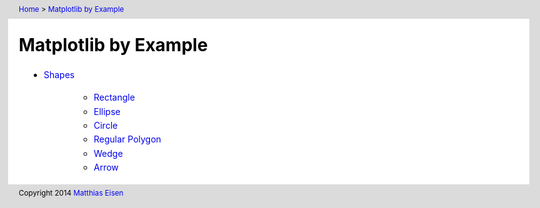 .. header:: `Home </>`_ > `Matplotlib by Example </matplotlib/>`_

Matplotlib by Example
~~~~~~~~~~~~~~~~~~~~~

- `Shapes </matplotlib/shapes/>`_

    - `Rectangle </matplotlib/shapes/rectangle/>`_
    - `Ellipse </matplotlib/shapes/ellipse/>`_
    - `Circle </matplotlib/shapes/circle/>`_
    - `Regular Polygon </matplotlib/shapes/reg-polygon/>`_
    - `Wedge </matplotlib/shapes/wedge/>`_
    - `Arrow </matplotlib/shapes/arrow/>`_

.. footer:: Copyright 2014 `Matthias Eisen </>`__
